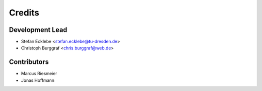 =======
Credits
=======

Development Lead
----------------

* Stefan Ecklebe <stefan.ecklebe@tu-dresden.de>
* Christoph Burggraf <chris.burggraf@web.de>

Contributors
------------

* Marcus Riesmeier
* Jonas Hoffmann

